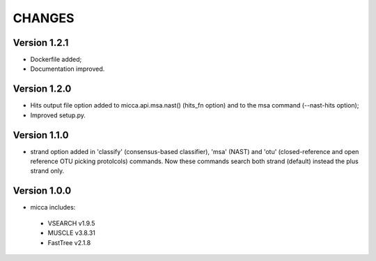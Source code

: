 CHANGES
=======

Version 1.2.1
-------------
* Dockerfile added;
* Documentation improved.


Version 1.2.0
-------------
* Hits output file option added to micca.api.msa.nast() (hits_fn
  option) and to the msa command (--nast-hits option);
* Improved setup.py.

Version 1.1.0
-------------

* strand option added in 'classify' (consensus-based classifier), 'msa' (NAST)
  and 'otu' (closed-reference and open reference OTU picking protolcols)
  commands. Now these commands search both strand (default) instead the plus
  strand only.

Version 1.0.0
-------------
* micca includes:

 * VSEARCH v1.9.5
 * MUSCLE v3.8.31
 * FastTree v2.1.8
